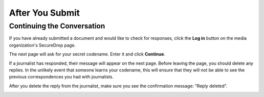 After You Submit
================

Continuing the Conversation
---------------------------

If you have already submitted a document and would like to check for
responses, click the **Log in** button on the media
organization's SecureDrop page.

|Source Interface with JavaScript Disabled|

The next page will ask for your secret codename. Enter it and click
**Continue**.

|Check for response|

If a journalist has responded, their message will appear on the
next page. Before leaving the page, you should
delete any replies. In the unlikely event that someone learns
your codename, this will ensure that they will not be able to see the previous
correspondences you had with journalists.

|Check for a reply|

After you delete the reply from the journalist, make sure you see the
confirmation message: "Reply deleted".

|Delete received messages|

.. |Source Interface Security Slider Warning| image:: ../images/manual/securedrop-security-slider-warning.png
   :alt: Warning banner: Your Tor Browser's Security Level is too low.
.. |Security Slider| image:: ../images/manual/source-turn-slider-to-high.png
   :alt: Advanced Security Settings in Tor Browser.
.. |Fix JavaScript warning| image:: ../images/manual/security-slider-high.png
   :alt: Example home page displaying instructions to increase Tor Browser's Security Level.
.. |Source Interface with JavaScript Disabled|
  image:: ../images/manual/screenshots/source-index.png
     :alt: Example home page of a SecureDrop instance.
.. |Memorizing your codename|
  image:: ../images/manual/screenshots/source-generate.png
     :alt: Example welcome page displaying a codename.
.. |Submit a document|
  image:: ../images/manual/screenshots/source-submission_entered_text.png
    :alt: Example submission page, where documents and messages can be submitted.
.. |Confirmation page|
  image:: ../images/manual/screenshots/source-lookup.png
    :alt: Example submission page, displaying a confirmation message after a submission was sent successfully.
.. |Logout|
  image:: ../images/manual/screenshots/source-logout_new_identity.png
   :alt: Page displaying instructions to clear your Tor Browser session by resetting your identity.
.. |Restart TBB| image:: ../images/manual/restart-tor-browser.png
   :alt: Dialog box asking for confirmation before Tor Browser is restarted.
.. |Check for response|
  image:: ../images/manual/screenshots/source-enter-codename-in-login.png
    :alt: Example login page asking you to enter your secret codename.
.. |Check for a reply|
  image:: ../images/manual/screenshots/source-checks_for_reply.png
    :alt: Example submission page, displaying a reply from a journalist.
.. |Delete received messages|
  image:: ../images/manual/screenshots/source-deletes_reply.png
    :alt: Example submission page, displaying a confirmation message after a reply was deleted.
